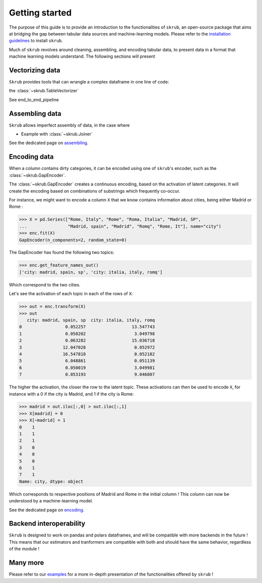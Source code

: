 Getting started
===============

The purpose of this guide is to provide an introduction to the functionalities of ``skrub``, an
open-source package that aims at bridging the gap between tabular data sources and machine-learning models.
Please refer to the `installation guidelines <https://skrub-data.org/stable/install.html>`_ to install ``skrub``.

Much of ``skrub`` revolves around cleaning, assembling, and encoding tabular data, to present data in a format that
machine learning models understand. The following sections will present

Vectorizing data
----------------

``Skrub`` provides tools that can wrangle a complex dataframe in one line of code:

the :class:`~skrub.TableVectorizer`

See end_to_end_pipeline

Assembling data
---------------

``Skrub`` allows imperfect assembly of data, in the case where

+ Example with :class:`~skrub.Joiner`

See the dedicated page on `assembling <https://skrub-data.org/stable/assembling>`_.

Encoding data
-------------

When a column contains dirty categories, it can be encoded using one of ``skrub``'s encoder, such as
the :class:`~skrub.GapEncoder`.

The :class:`~skrub.GapEncoder` creates a continuous encoding, based on the activation of latent categories. It
will create the encoding based on combinations of substrings which frequently co-occur.

For instance, we might want to encode a column ``X`` that we know contains information about cities, being
either Madrid or Rome :

>>> X = pd.Series(["Rome, Italy", "Rome", "Roma, Italia", "Madrid, SP",
...                "Madrid, spain", "Madrid", "Romq", "Rome, It"], name="city")
>>> enc.fit(X)
GapEncoder(n_components=2, random_state=0)

The GapEncoder has found the following two topics:

>>> enc.get_feature_names_out()
['city: madrid, spain, sp', 'city: italia, italy, romq']

Which correspond to the two cities.

Let's see the activation of each topic in each of the rows of ``X``:

>>> out = enc.transform(X)
>>> out
   city: madrid, spain, sp  city: italia, italy, romq
0                 0.052257                  13.547743
1                 0.050202                   3.049798
2                 0.063282                  15.036718
3                12.047028                   0.052972
4                16.547818                   0.052182
5                 6.048861                   0.051139
6                 0.050019                   3.049981
7                 0.053193                   9.046807

The higher the activation, the closer the row to the latent topic. These activations can then be used to encode
``X``, for instance with a 0 if the city is Madrid, and 1 if the city is Rome:

>>> madrid = out.iloc[:,0] > out.iloc[:,1]
>>> X[madrid] = 0
>>> X[~madrid] = 1
0    1
1    1
2    1
3    0
4    0
5    0
6    1
7    1
Name: city, dtype: object

Which corresponds to respective positions of Madrid and Rome in the initial column ! This column can now be understood
by a machine-learning model.

See the dedicated page on `encoding <https://skrub-data.org/stable/encoding>`_.

Backend interoperability
------------------------

``Skrub`` is designed to work on pandas and polars dataframes, and will be compatible with more backends in the future !
This means that our estimators and tranformers are compatible with both and should have the same behavior, regardless of the module !



Many more
---------

Please refer to our `examples <https://skrub-data.org/stable/auto_examples>`_ for a more in-depth presentation of
the functionalities offered by ``skrub`` !
